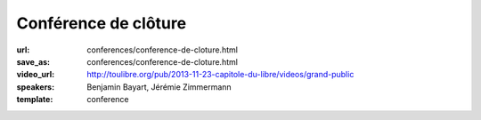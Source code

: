 =====================
Conférence de clôture
=====================

:url: conferences/conference-de-cloture.html
:save_as: conferences/conference-de-cloture.html
:video_url: http://toulibre.org/pub/2013-11-23-capitole-du-libre/videos/grand-public
:speakers: Benjamin Bayart, Jérémie Zimmermann
:template: conference

.. html::

 

